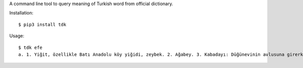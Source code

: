 A command line tool to query meaning of Turkish word from official dictionary.


Installation:
::

    $ pip3 install tdk


Usage:
::

    $ tdk efe
    a. 1. Yiğit, özellikle Batı Anadolu köy yiğidi, zeybek. 2. Ağabey. 3. Kabadayı: Düğünevinin avlusuna girerken yeni düze inmiş efeler gibi nara attı. -Ö. Seyfettin. 4. tar. Kaptan.

